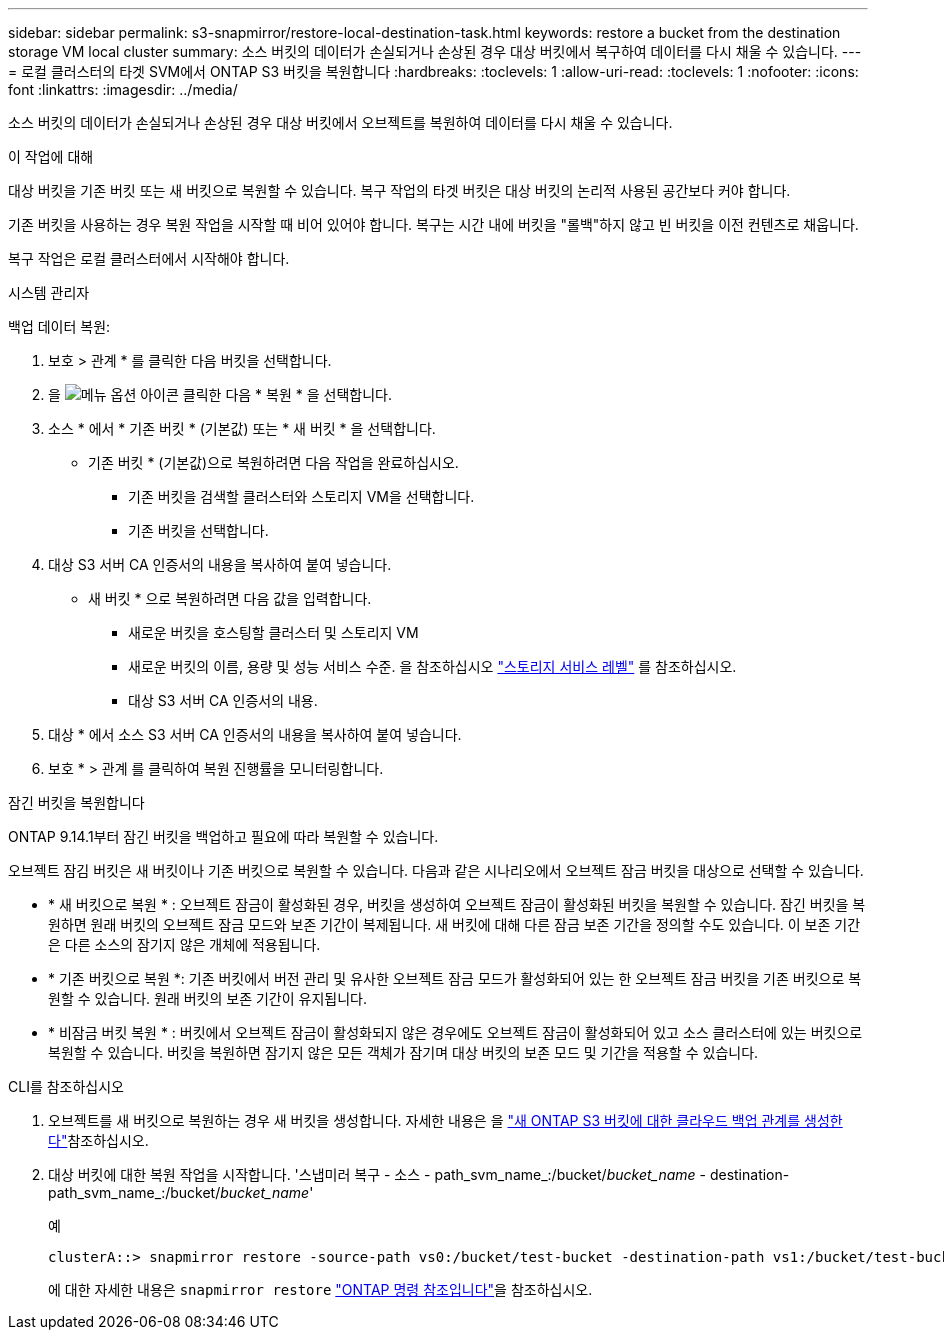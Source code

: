 ---
sidebar: sidebar 
permalink: s3-snapmirror/restore-local-destination-task.html 
keywords: restore a bucket from the destination storage VM local cluster 
summary: 소스 버킷의 데이터가 손실되거나 손상된 경우 대상 버킷에서 복구하여 데이터를 다시 채울 수 있습니다. 
---
= 로컬 클러스터의 타겟 SVM에서 ONTAP S3 버킷을 복원합니다
:hardbreaks:
:toclevels: 1
:allow-uri-read: 
:toclevels: 1
:nofooter: 
:icons: font
:linkattrs: 
:imagesdir: ../media/


[role="lead"]
소스 버킷의 데이터가 손실되거나 손상된 경우 대상 버킷에서 오브젝트를 복원하여 데이터를 다시 채울 수 있습니다.

.이 작업에 대해
대상 버킷을 기존 버킷 또는 새 버킷으로 복원할 수 있습니다. 복구 작업의 타겟 버킷은 대상 버킷의 논리적 사용된 공간보다 커야 합니다.

기존 버킷을 사용하는 경우 복원 작업을 시작할 때 비어 있어야 합니다. 복구는 시간 내에 버킷을 "롤백"하지 않고 빈 버킷을 이전 컨텐츠로 채웁니다.

복구 작업은 로컬 클러스터에서 시작해야 합니다.

[role="tabbed-block"]
====
.시스템 관리자
--
백업 데이터 복원:

. 보호 > 관계 * 를 클릭한 다음 버킷을 선택합니다.
. 을 image:icon_kabob.gif["메뉴 옵션 아이콘"] 클릭한 다음 * 복원 * 을 선택합니다.
. 소스 * 에서 * 기존 버킷 * (기본값) 또는 * 새 버킷 * 을 선택합니다.
+
** 기존 버킷 * (기본값)으로 복원하려면 다음 작업을 완료하십시오.
+
*** 기존 버킷을 검색할 클러스터와 스토리지 VM을 선택합니다.
*** 기존 버킷을 선택합니다.




. 대상 S3 서버 CA 인증서의 내용을 복사하여 붙여 넣습니다.
+
** 새 버킷 * 으로 복원하려면 다음 값을 입력합니다.
+
*** 새로운 버킷을 호스팅할 클러스터 및 스토리지 VM
*** 새로운 버킷의 이름, 용량 및 성능 서비스 수준.
을 참조하십시오 link:../s3-config/storage-service-definitions-reference.html["스토리지 서비스 레벨"] 를 참조하십시오.
*** 대상 S3 서버 CA 인증서의 내용.




. 대상 * 에서 소스 S3 서버 CA 인증서의 내용을 복사하여 붙여 넣습니다.
. 보호 * > 관계 를 클릭하여 복원 진행률을 모니터링합니다.


.잠긴 버킷을 복원합니다
ONTAP 9.14.1부터 잠긴 버킷을 백업하고 필요에 따라 복원할 수 있습니다.

오브젝트 잠김 버킷은 새 버킷이나 기존 버킷으로 복원할 수 있습니다. 다음과 같은 시나리오에서 오브젝트 잠금 버킷을 대상으로 선택할 수 있습니다.

* * 새 버킷으로 복원 * : 오브젝트 잠금이 활성화된 경우, 버킷을 생성하여 오브젝트 잠금이 활성화된 버킷을 복원할 수 있습니다. 잠긴 버킷을 복원하면 원래 버킷의 오브젝트 잠금 모드와 보존 기간이 복제됩니다. 새 버킷에 대해 다른 잠금 보존 기간을 정의할 수도 있습니다. 이 보존 기간은 다른 소스의 잠기지 않은 개체에 적용됩니다.
* * 기존 버킷으로 복원 *: 기존 버킷에서 버전 관리 및 유사한 오브젝트 잠금 모드가 활성화되어 있는 한 오브젝트 잠금 버킷을 기존 버킷으로 복원할 수 있습니다. 원래 버킷의 보존 기간이 유지됩니다.
* * 비잠금 버킷 복원 * : 버킷에서 오브젝트 잠금이 활성화되지 않은 경우에도 오브젝트 잠금이 활성화되어 있고 소스 클러스터에 있는 버킷으로 복원할 수 있습니다. 버킷을 복원하면 잠기지 않은 모든 객체가 잠기며 대상 버킷의 보존 모드 및 기간을 적용할 수 있습니다.


--
.CLI를 참조하십시오
--
. 오브젝트를 새 버킷으로 복원하는 경우 새 버킷을 생성합니다. 자세한 내용은 을 link:create-cloud-backup-new-bucket-task.html["새 ONTAP S3 버킷에 대한 클라우드 백업 관계를 생성한다"]참조하십시오.
. 대상 버킷에 대한 복원 작업을 시작합니다. '스냅미러 복구 - 소스 - path_svm_name_:/bucket/_bucket_name_ - destination-path_svm_name_:/bucket/_bucket_name_'
+
.예
[listing]
----
clusterA::> snapmirror restore -source-path vs0:/bucket/test-bucket -destination-path vs1:/bucket/test-bucket-mirror
----
+
에 대한 자세한 내용은 `snapmirror restore` link:https://docs.netapp.com/us-en/ontap-cli/snapmirror-restore.html["ONTAP 명령 참조입니다"^]을 참조하십시오.



--
====